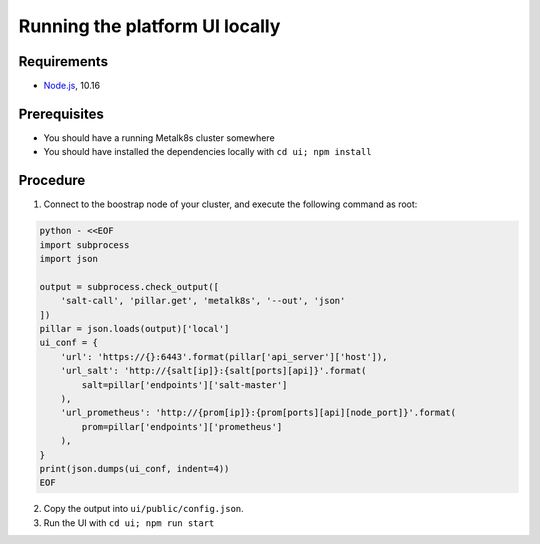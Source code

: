 Running the platform UI locally
===============================

Requirements
------------

- `Node.js <https://nodejs.org/en/>`_, 10.16

Prerequisites
-------------

- You should have a running Metalk8s cluster somewhere
- You should have installed the dependencies locally with
  ``cd ui; npm install``

Procedure
---------


1. Connect to the boostrap node of your cluster, and execute the following
   command as root:

.. code-block:: console

   python - <<EOF
   import subprocess
   import json

   output = subprocess.check_output([
       'salt-call', 'pillar.get', 'metalk8s', '--out', 'json'
   ])
   pillar = json.loads(output)['local']
   ui_conf = {
       'url': 'https://{}:6443'.format(pillar['api_server']['host']),
       'url_salt': 'http://{salt[ip]}:{salt[ports][api]}'.format(
           salt=pillar['endpoints']['salt-master']
       ),
       'url_prometheus': 'http://{prom[ip]}:{prom[ports][api][node_port]}'.format(
           prom=pillar['endpoints']['prometheus']
       ),
   }
   print(json.dumps(ui_conf, indent=4))
   EOF


2. Copy the output into ``ui/public/config.json``.

3. Run the UI with ``cd ui; npm run start``
